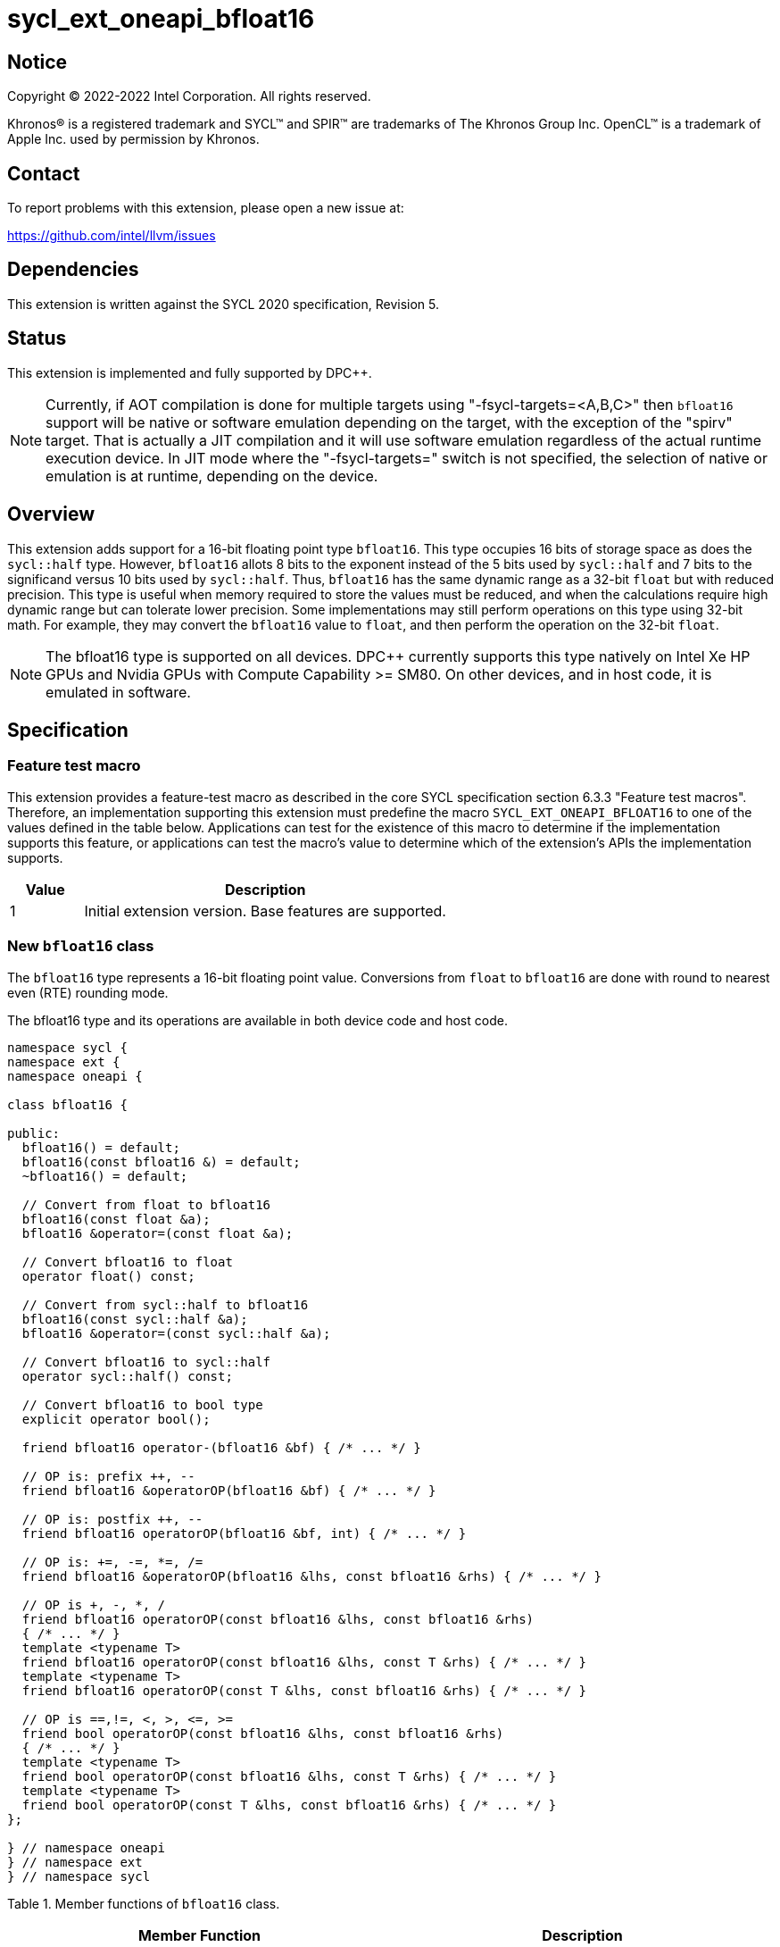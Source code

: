 = sycl_ext_oneapi_bfloat16

:source-highlighter: coderay
:coderay-linenums-mode: table

// This section needs to be after the document title.
:doctype: book
:toc2:
:toc: left
:encoding: utf-8
:lang: en

:blank: pass:[ +]

// Set the default source code type in this document to C++,
// for syntax highlighting purposes.  This is needed because
// docbook uses c++ and html5 uses cpp.
:language: {basebackend@docbook:c++:cpp}

// This is necessary for asciidoc, but not for asciidoctor
:cpp: C++

== Notice

[%hardbreaks]
Copyright (C) 2022-2022 Intel Corporation.  All rights reserved.

Khronos(R) is a registered trademark and SYCL(TM) and SPIR(TM) are trademarks
of The Khronos Group Inc.  OpenCL(TM) is a trademark of Apple Inc. used by
permission by Khronos.


== Contact

To report problems with this extension, please open a new issue at:

https://github.com/intel/llvm/issues


== Dependencies

This extension is written against the SYCL 2020 specification, Revision 5.

== Status

This extension is implemented and fully supported by DPC++.
[NOTE]
Currently, if AOT compilation is done for multiple targets
using "-fsycl-targets=<A,B,C>" then `bfloat16` support will be native
or software emulation depending on the target, with the exception of the
"spirv" target. That is actually a JIT compilation and it will use software
emulation regardless of the actual runtime execution device.
In JIT mode where the "-fsycl-targets=" switch is not specified,
the selection of native or emulation is at runtime,
depending on the device.

== Overview

This extension adds support for a 16-bit floating point type `bfloat16`.
This type occupies 16 bits of storage space as does the `sycl::half` type.
However, `bfloat16` allots 8 bits to the exponent instead of the 5 bits used by
`sycl::half` and 7 bits to the significand versus 10 bits used by `sycl::half`.
Thus, `bfloat16` has the same dynamic range as a 32-bit `float` but with
reduced precision. This type is useful when memory required to store the values
must be reduced, and when the calculations require high dynamic range but can
tolerate lower precision. Some implementations may still perform operations
 on this type using 32-bit math. For example, they may convert the `bfloat16`
 value to `float`, and then perform the operation on the 32-bit `float`.

[NOTE]
The bfloat16 type is supported on all devices. DPC++ currently supports this
type natively on Intel Xe HP GPUs and Nvidia GPUs with
Compute Capability >= SM80. On other devices, and in host code, it is emulated
in software.

== Specification

=== Feature test macro

This extension provides a feature-test macro as described in the core SYCL
specification section 6.3.3 "Feature test macros". Therefore, an implementation
supporting this extension must predefine the macro
`SYCL_EXT_ONEAPI_BFLOAT16` to one of the values defined in the table
below. Applications can test for the existence of this macro to determine if
the implementation supports this feature, or applications can test the macro’s
value to determine which of the extension’s APIs the implementation supports.


[%header,cols="1,5"]
|===
|Value |Description
|1     |Initial extension version. Base features are supported.
|===


=== New `bfloat16` class

The `bfloat16` type represents a 16-bit floating point value.
Conversions from `float` to `bfloat16` are done with round to
nearest even (RTE) rounding mode.

The bfloat16 type and its operations are available in both device code and
host code.

[source]
----
namespace sycl {
namespace ext {
namespace oneapi {

class bfloat16 {

public:
  bfloat16() = default;
  bfloat16(const bfloat16 &) = default;
  ~bfloat16() = default;

  // Convert from float to bfloat16
  bfloat16(const float &a);
  bfloat16 &operator=(const float &a);

  // Convert bfloat16 to float
  operator float() const;
  
  // Convert from sycl::half to bfloat16
  bfloat16(const sycl::half &a);
  bfloat16 &operator=(const sycl::half &a);

  // Convert bfloat16 to sycl::half
  operator sycl::half() const;

  // Convert bfloat16 to bool type
  explicit operator bool();

  friend bfloat16 operator-(bfloat16 &bf) { /* ... */ }

  // OP is: prefix ++, --
  friend bfloat16 &operatorOP(bfloat16 &bf) { /* ... */ }

  // OP is: postfix ++, --
  friend bfloat16 operatorOP(bfloat16 &bf, int) { /* ... */ }

  // OP is: +=, -=, *=, /=
  friend bfloat16 &operatorOP(bfloat16 &lhs, const bfloat16 &rhs) { /* ... */ }

  // OP is +, -, *, /
  friend bfloat16 operatorOP(const bfloat16 &lhs, const bfloat16 &rhs)
  { /* ... */ }
  template <typename T>
  friend bfloat16 operatorOP(const bfloat16 &lhs, const T &rhs) { /* ... */ }
  template <typename T>
  friend bfloat16 operatorOP(const T &lhs, const bfloat16 &rhs) { /* ... */ }

  // OP is ==,!=, <, >, <=, >=
  friend bool operatorOP(const bfloat16 &lhs, const bfloat16 &rhs)
  { /* ... */ }
  template <typename T>
  friend bool operatorOP(const bfloat16 &lhs, const T &rhs) { /* ... */ }
  template <typename T>
  friend bool operatorOP(const T &lhs, const bfloat16 &rhs) { /* ... */ }
};

} // namespace oneapi
} // namespace ext
} // namespace sycl
----

Table 1. Member functions of `bfloat16` class.
|===
| Member Function | Description

| `bfloat16(const float& a);`
| Construct `bfloat16` from `float`. Converts `float` to `bfloat16`.

| `bfloat16 &operator=(const float &a);`
| Replace the value with `a` converted to `bfloat16`

| `operator float() const;`
|  Return `bfloat16` value converted to `float`.

| `bfloat16(const sycl::half& a);`
| Construct `bfloat16` from `sycl::half`. Converts `sycl::half` to `bfloat16`.

| `bfloat16 &operator=(const sycl::half &a);`
| Replace the value with `a` converted to `bfloat16`

| `operator sycl::half() const;`
|  Return `bfloat16` value converted to `sycl::half`.

| `explicit operator bool() { /* ... */ }`
| Convert `bfloat16` to `bool` type. Return `false` if the `value` equals to
  zero, return `true` otherwise.

| `friend bfloat16 operator-(bfloat16 &bf) { /* ... */ }`
| Construct new instance of `bfloat16` class with negated value of the `bf`.

| `friend bfloat16 &operatorOP(bfloat16 &bf) { /* ... */ }`
| Perform an in-place `OP` prefix arithmetic operation on the `bf`,
  assigning the result to the `bf` and return the `bf`.

  OP is: `++, --`

| `friend bfloat16 operatorOP(bfloat16 &bf, int) { /* ... */ }`
| Perform an in-place `OP` postfix arithmetic operation on `bf`, assigning
  the result to the `bf` and return a copy of `bf` before the operation is
  performed.

  OP is: `++, --`

| `friend bfloat16 operatorOP(const bfloat16 &lhs, const bfloat16 &rhs)
{ /* ... */ }`
| Perform an in-place `OP` arithmetic operation between the `lhs` and the `rhs`
  and return the `lhs`.

  OP is: `+=, -=, *=, /=`

| `friend type operatorOP(const bfloat16 &lhs, const bfloat16 &rhs)
{ /* ... */ }`
| Construct a new instance of the `bfloat16` class with the value of the new
  `bfloat16` instance being the result of an OP arithmetic operation between
  the `lhs` `bfloat16` and `rhs` `bfloat16` values.

  OP is `+, -, *, /`

| `template <typename T>
  friend bfloat16 operatorOP(const bfloat16 &lhs, const T &rhs) { /* ... */ }`
| Construct a new instance of the `bfloat16` class with the value of the new
  `bfloat16` instance being the result of an OP arithmetic operation between
  the `lhs` `bfloat16` value and `rhs` of template type `T`. Type `T` must be
  convertible to `float`.

  OP is `+, -, *, /`

| `template <typename T>
  friend bfloat16 operatorOP(const T &lhs, const bfloat16 &rhs) { /* ... */ }`
| Construct a new instance of the `bfloat16` class with the value of the new
  `bfloat16` instance being the result of an OP arithmetic operation between
  the `lhs` of template type `T` and `rhs` `bfloat16` value. Type `T` must be
  convertible to `float`.

  OP is `+, -, *, /`

| `friend bool operatorOP(const bfloat16 &lhs, const bfloat16 &rhs)
{ /* ... */ }`
| Perform comparison operation OP between `lhs` `bfloat16` and `rhs` `bfloat16`
  values and return the result as a boolean value.

OP is `+==, !=, <, >, <=, >=+`

| `template <typename T>
  friend bool operatorOP(const bfloat16 &lhs, const T &rhs) { /* ... */ }`
| Perform comparison operation OP between `lhs` `bfloat16` and `rhs` of
  template type `T` and return the result as a boolean value. Type `T` must be
  convertible to `float`.

OP is `+==, !=, <, >, <=, >=+`

| `template <typename T>
  friend bool operatorOP(const T &lhs, const bfloat16 &rhs) { /* ... */ }`
| Perform comparison operation OP between `lhs` of template type `T` and `rhs`
  `bfloat16` value and return the result as a boolean value. Type `T` must be
  convertible to `float`.

OP is `+==, !=, <, >, <=, >=+`
|===

=== Example

[source]
----
#include <sycl/sycl.hpp>

using namespace sycl;
using sycl::ext::oneapi::bfloat16;

float foo(float a, float b) {
  // Convert from float to bfloat16.
  bfloat16 A{a};
  bfloat16 B{b};

  // Convert A and B from bfloat16 to float, do addition on floating-point
  // numbers, then convert the result to bfloat16 and store it in C.
  bfloat16 C = A + B;

  // Return the result converted from bfloat16 to float.
  return C;
}

int main(int argc, char *argv[]) {
  float data[3] = {7.0, 8.1, 0.0};
  device dev{gpu_selector()};
  queue deviceQueue{dev};
  buffer<float, 1> buf{data, 3};

  deviceQueue.submit([&](handler &cgh) {
    accessor numbers{buf, cgh, read_write};
    cgh.single_task([=]() { numbers[2] = foo(numbers[0], numbers[1]); });
  });

  host_accessor hostOutAcc{buf, read_only};
  std::cout << "Result = " << hostOutAcc[2] << std::endl;
  
  return 0;
}
----

== Revision History

[cols="5,15,15,70"]
[grid="rows"]
[options="header"]
|========================================
|Rev|Date|Author|Changes
|1|2021-08-02|Alexey Sotkin |Initial public working draft
|2|2021-08-17|Alexey Sotkin |Add explicit conversion functions +
                             Add operator overloadings +
                             Apply code review suggestions
|3|2021-08-18|Alexey Sotkin |Remove `uint16_t` constructor
|4|2022-03-07|Aidan Belton and Jack Kirk |Switch from Intel vendor specific
 to oneapi
|5|2022-04-05|Jack Kirk | Added section for bfloat16 math builtins
|6|2022-09-15|Rajiv Deodhar |Move bfloat16 from experimental to supported
and leave math functions as experimental
|========================================
